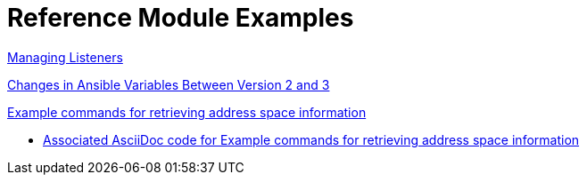 [id='modular-docs-reference-examples']
= Reference Module Examples

link:https://access.redhat.com/documentation/en-us/red_hat_jboss_amq/7.0/html-single/using_amq_interconnect/#managing_network_connections[Managing Listeners]

link:https://access.redhat.com/documentation/en-us/red_hat_ceph_storage/3/html/container_guide/changes-in-ansible-variables-between-version-2-and-3[Changes in Ansible Variables Between Version 2 and 3]

link:https://access.redhat.com/documentation/en-us/red_hat_amq/7.2/html-single/using_amq_online_on_openshift_container_platform/#retrieving-address-space-information-messaging[Example commands for retrieving address space information]

* link:https://raw.githubusercontent.com/EnMasseProject/enmasse/master/documentation/modules/ref-retrieving-address-space-information.adoc[Associated AsciiDoc code for Example commands for retrieving address space information]
